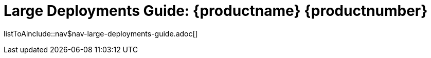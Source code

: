= Large Deployments Guide: {productname} {productnumber}
//include::./branding/pdf/entities.adoc[]
:toc: auto
:toclevels: 4
:doctype: book
:sectnums:
:sectnumlevels: 5

listToAinclude::nav$nav-large-deployments-guide.adoc[]
